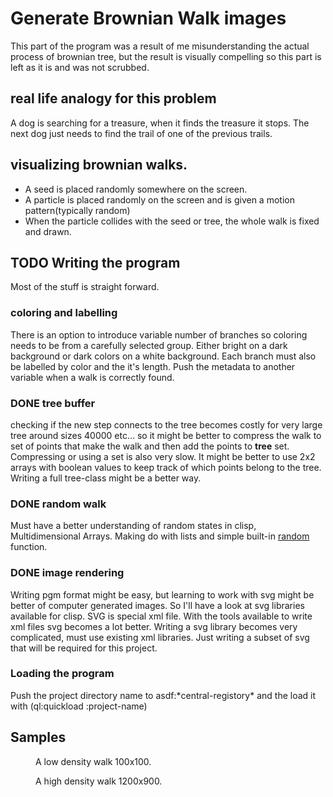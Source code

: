 * Generate Brownian Walk images
This part of the program was a result of me misunderstanding the actual process of brownian tree, but the result is visually compelling so this part is left as it is and was not scrubbed.
** real life analogy for this problem
A dog is searching for a treasure, when it finds the treasure it stops. The next dog just needs to find the trail of one of the previous trails.
** visualizing brownian walks.
+ A seed is placed randomly somewhere on the screen.
+ A particle is placed randomly on the screen and is given a motion pattern(typically random)
+ When the particle collides with the seed or tree, the whole walk is fixed and drawn.

** TODO Writing the program
Most of the stuff is straight forward.
*** coloring and labelling
There is an option to introduce variable number of branches so coloring needs to be from a carefully selected group. Either bright on a dark background or dark colors on a white background. Each branch must also be labelled by color and the it's length. Push the metadata to another variable when a walk is correctly found.
*** DONE tree buffer
    CLOSED: [2017-03-16 Thu 16:48]
checking if the new step connects to the tree becomes costly for very large tree around sizes 40000 etc...
so it might be better to compress the walk to set of points that make the walk and then add the points to *tree* set.
Compressing or using a set is also very slow. It might be better to use 2x2 arrays with boolean values to keep track of which points belong to the tree. Writing a full tree-class might be a better way.
*** DONE random walk
    CLOSED: [2017-03-15 Wed 15:05]
Must have a better understanding of random states in clisp, Multidimensional Arrays.
Making do with lists and simple built-in _random_ function.
*** DONE image rendering
    CLOSED: [2017-03-15 Wed 22:13]
Writing pgm format might be easy, but learning to work with svg might be better of computer generated images. So I'll have a look at svg libraries available for clisp.
SVG is special xml file. With the tools available to write xml files svg becomes a lot better.
Writing a svg library becomes very complicated, must use existing xml libraries. Just writing a subset of svg that will be required for this project.
*** Loading the program
Push the project directory name to asdf:*central-registory* and the load it with (ql:quickload :project-name)

** Samples
#+CAPTION: A low density walk 100x100.
[[file:low-density-sample.png]]

#+CAPTION: A high density walk 1200x900.
[[file:sample.png]]
